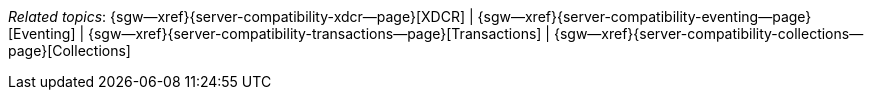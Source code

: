 // BEGIN -- inclusion -- topic-group-compatibility.adoc
//  Purpose:
//    Show the topic group, allowing easy cycle-through
//    Do not show current page as a click-through though
//  Container: /modules/ROOT/pages/_partials/

// BEGIN -- get the current calling page's name
:this-page: {page-relative-src-path}
:this-title:
ifdef::param-title[:this-title: {param-title}]
// END -- get the current calling page's name

// Begin -- Define Local Attributes with Required Links and Titles for this topic group
// Set titles for xrefs
:title-1: XDCR
:title-2: Eventing
:title-3: Transactions
:title-4: Collections
// :title-5: Conflict

// Set the pages for the xrefs to link to (we are using attributes from _define_page_index.adoc here)
:topic-1: {server-compatibility-xdcr--page}
:topic-2: {server-compatibility-eventing--page}
:topic-3: {server-compatibility-transactions--page}
:topic-4: {server-compatibility-collections--page}
// :topic-5: {sync-inter-syncgateway-conflict-resolution--page}

// Set the xrefs up using attribute from _define_page_index.adoc and above attributes
:topic-1--xref: {sgw--xref}{topic-1}[{title-1}]
:topic-2--xref: {sgw--xref}{topic-2}[{title-2}]
:topic-3--xref: {sgw--xref}{topic-3}[{title-3}]
:topic-4--xref: {sgw--xref}{topic-4}[{title-4}]
// :topic-5--xref: {sgw--xref}{topic-5}[{title-5}]
// End -- Local Attributes

// Begin -- Remove the xref link from current calling page
ifeval::["{this-page}"=="{topic-1}"]
:topic-1--xref: pass:q,a[*{title-1}*]
endif::[]

ifeval::["{this-page}"=="{topic-2}"]
:topic-2--xref: {title-2}
endif::[]

ifeval::["{this-page}"=="{topic-3}"]
:topic-3--xref: {title-3}
endif::[]

ifeval::["{this-page}"=="{topic-4}"]
:topic-4--xref: {title-4}
endif::[]

// ifeval::["{this-page}"=="{topic-5}"]
// :topic-5--xref: {title-5}
// endif::[]
// End -- Remove xref link from current page
// Begin -- Output Block
_Related {this-title} topics_:  {topic-1--xref}  |  {topic-2--xref}  |  {topic-3--xref}  |  {topic-4--xref}
// |  {topic-5--xref}
// End -- Output Block

// Begin -- Tidy-up
:this-page!:
:topic-1!:
:topic-2!:
:topic-3!:
:topic-4!:
// :topic-5!:
:title-1!:
:title-2!:
:title-3!:
:title-4!:
// :title-5!:
:topic-1--xref!:
:topic-2--xref!:
:topic-3--xref!:
:topic-4--xref!:
// :topic-5--xref!:
// End -- Tidy-up

// END -- inclusion -- content-group-configuration.adoc